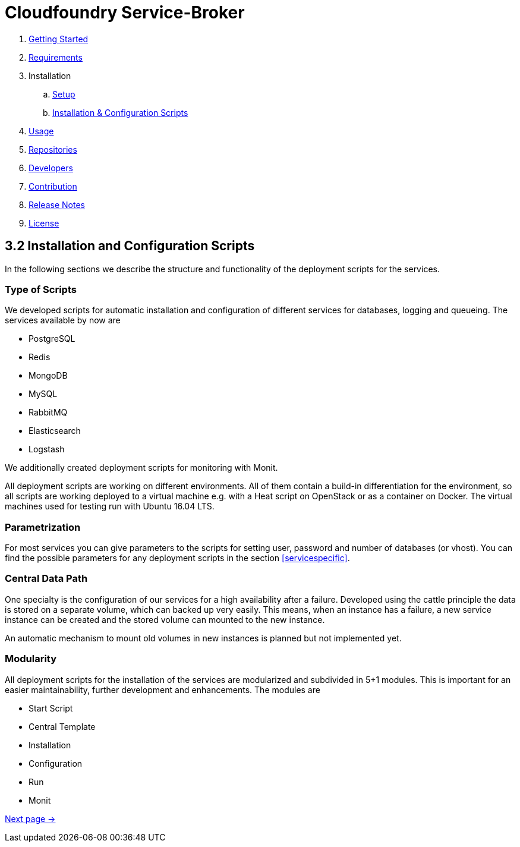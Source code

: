 :imagesdir: assets

ifdef::env-github[]
:tip-caption: :bulb:
:note-caption: :information_source:
:important-caption: :heavy_exclamation_mark:
:caution-caption: :fire:
:warning-caption: :warning:
endif::[]

= Cloudfoundry Service-Broker

. link:../README.adoc[Getting Started]
. link:requirements.adoc[Requirements]
. Installation
.. link:setup.adoc[Setup]
.. link:deploymentscripts.adoc[Installation & Configuration Scripts]
. link:usage.adoc[Usage]
. link:repositories.adoc[Repositories]
. link:developers.adoc[Developers]
. link:contribution.adoc[Contribution]
. link:releasenotes.adoc[Release Notes]
. link:license.adoc[License]

== 3.2 Installation and Configuration Scripts
In the following sections we describe the structure and functionality of the deployment scripts for the services.

=== Type of Scripts
We developed scripts for automatic installation and configuration of different services for databases, logging and queueing.
The services available by now are

- PostgreSQL
- Redis
- MongoDB
- MySQL
- RabbitMQ
- Elasticsearch
- Logstash

We additionally created deployment scripts for monitoring with Monit.

All deployment scripts are working on different environments. All of them contain a build-in differentiation for the environment, so all scripts are working deployed to a virtual machine e.g. with a Heat script on OpenStack or as a container on Docker. The virtual machines used for testing run with Ubuntu 16.04 LTS.

=== Parametrization

For most services you can give parameters to the scripts for setting user, password and number of databases (or vhost).
You can find the possible parameters for any deployment scripts in the section <<servicespecific>>.

=== Central Data Path

One specialty is the configuration of our services for a high availability after a failure.
Developed using the cattle principle the data is stored on a separate volume, which can backed up very easily.
This means, when an instance has a failure, a new service instance can be created and the stored volume can mounted to the new instance.

An automatic mechanism to mount old volumes in new instances is planned but not implemented yet.

=== Modularity

All deployment scripts for the installation of the services are modularized and subdivided in 5+1 modules.
This is important for an easier maintainability, further development and enhancements.
The modules are

- Start Script
- Central Template
- Installation
- Configuration
- Run
- Monit

link:usage.adoc[Next page ->]